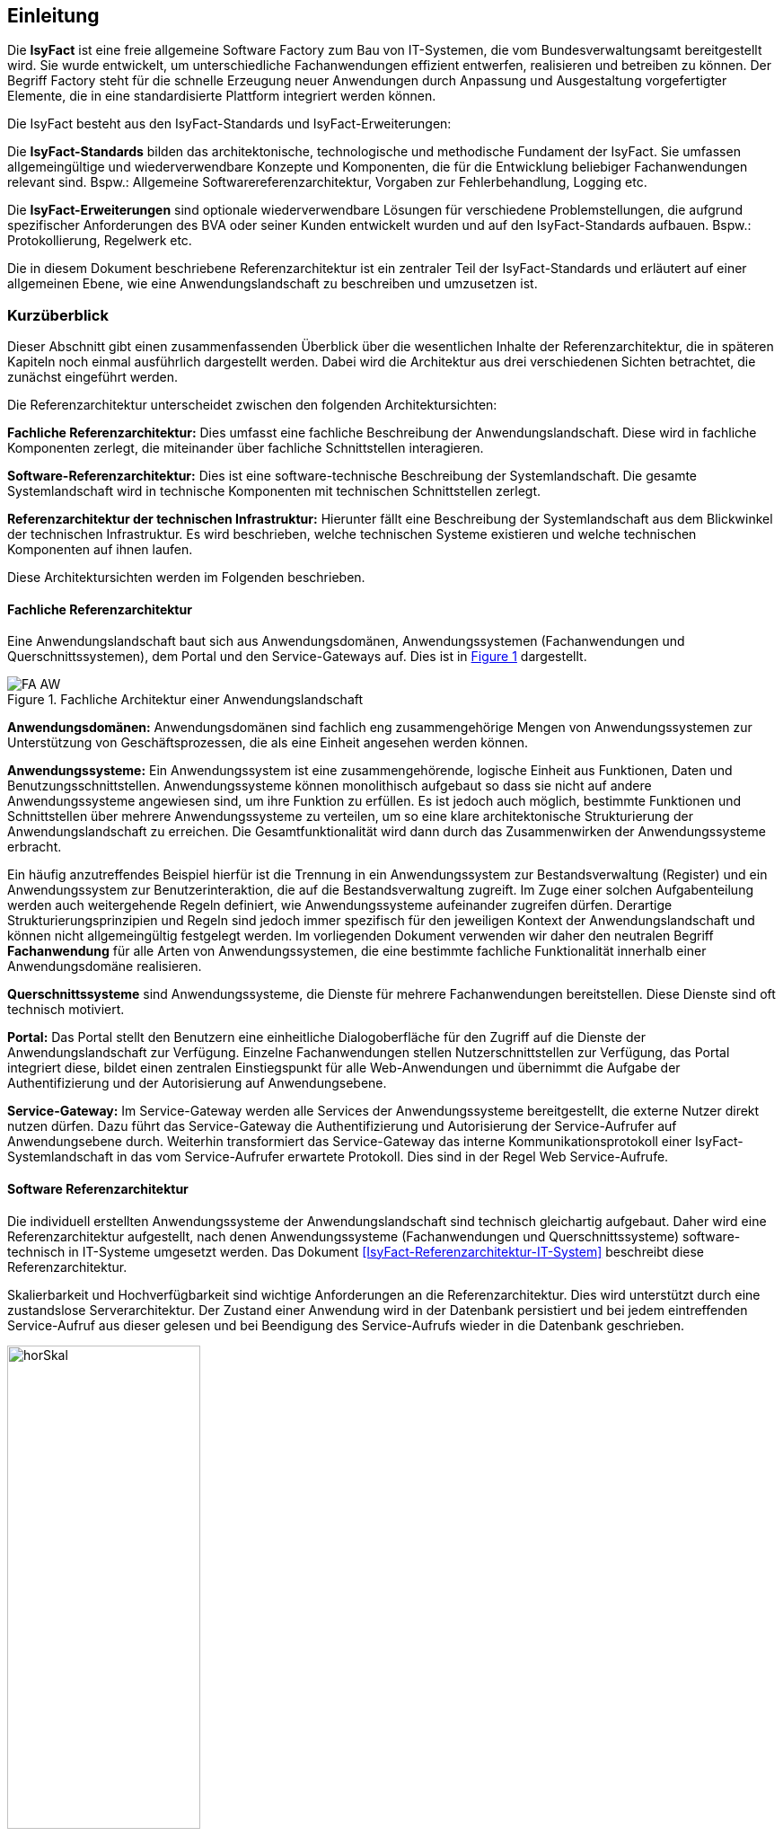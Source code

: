 
== Einleitung

// Dieses Kapitel beschreibt, was wo in welchem Kapitel in diesem Dokument zu lesen ist.

Die *IsyFact* ist eine freie allgemeine Software Factory zum Bau von IT-Systemen, die vom Bundesverwaltungsamt bereitgestellt wird.
Sie wurde entwickelt, um unterschiedliche Fachanwendungen effizient entwerfen, realisieren und betreiben zu können.
Der Begriff Factory steht für die schnelle Erzeugung neuer Anwendungen durch Anpassung und Ausgestaltung vorgefertigter Elemente, die in eine standardisierte Plattform integriert werden können.

Die IsyFact besteht aus den IsyFact-Standards und IsyFact-Erweiterungen:

Die *IsyFact-Standards* bilden das architektonische, technologische und methodische Fundament der IsyFact.
Sie umfassen allgemeingültige und wiederverwendbare Konzepte und Komponenten, die für die Entwicklung beliebiger Fachanwendungen relevant sind.
Bspw.: Allgemeine Softwarereferenzarchitektur, Vorgaben zur Fehlerbehandlung, Logging etc.

Die *IsyFact-Erweiterungen* sind optionale wiederverwendbare Lösungen für verschiedene Problemstellungen, die aufgrund spezifischer Anforderungen des BVA oder seiner
Kunden entwickelt wurden und
[underline]#auf den IsyFact-Standards aufbauen.#
Bspw.: Protokollierung, Regelwerk etc.

Die in diesem Dokument beschriebene Referenzarchitektur ist ein zentraler Teil der IsyFact-Standards und erläutert auf einer allgemeinen Ebene, wie eine Anwendungslandschaft zu beschreiben und umzusetzen ist.

[[kurzueberblick]]
=== Kurzüberblick

Dieser Abschnitt gibt einen zusammenfassenden Überblick über die wesentlichen Inhalte der Referenzarchitektur, die in späteren Kapiteln noch einmal ausführlich dargestellt werden.
Dabei wird die Architektur aus drei verschiedenen Sichten betrachtet, die zunächst eingeführt werden.

Die Referenzarchitektur unterscheidet zwischen den folgenden Architektursichten:

*Fachliche Referenzarchitektur:* Dies umfasst eine fachliche Beschreibung der Anwendungslandschaft.
Diese wird in fachliche Komponenten zerlegt, die miteinander über fachliche Schnittstellen interagieren.

*Software-Referenzarchitektur:* Dies ist eine software-technische Beschreibung der Systemlandschaft.
Die gesamte Systemlandschaft wird in technische Komponenten mit technischen Schnittstellen zerlegt.

*Referenzarchitektur der technischen Infrastruktur:* Hierunter fällt eine Beschreibung der Systemlandschaft aus dem Blickwinkel der technischen Infrastruktur.
Es wird beschrieben, welche technischen Systeme existieren und welche technischen Komponenten auf ihnen laufen.

Diese Architektursichten werden im Folgenden beschrieben.

[[fachliche-referenzarchitektur]]
==== Fachliche Referenzarchitektur

Eine Anwendungslandschaft baut sich aus Anwendungsdomänen, Anwendungssystemen (Fachanwendungen und Querschnittssystemen), dem Portal und den Service-Gateways auf.
Dies ist in <<image-FA-AW>> dargestellt.


:desc-image-FA-AW: Fachliche Architektur einer Anwendungslandschaft
[id="image-FA-AW",reftext="{figure-caption} {counter:figures}"]
.{desc-image-FA-AW}
image::FA-AW.png[align="center"]

*Anwendungsdomänen:* Anwendungsdomänen sind fachlich eng zusammengehörige Mengen von Anwendungssystemen zur Unterstützung von Geschäftsprozessen, die als eine Einheit angesehen werden können.

*Anwendungssysteme:* Ein Anwendungssystem ist eine zusammen­gehörende, logische Einheit aus Funktionen, Daten und Benutzungsschnittstellen.
Anwendungssysteme können monolithisch aufgebaut so dass sie nicht auf andere Anwendungssysteme angewiesen sind, um ihre Funktion zu erfüllen.
Es ist jedoch auch möglich, bestimmte Funktionen und Schnittstellen über mehrere Anwendungssysteme zu verteilen, um so eine klare architektonische
Strukturierung der Anwendungslandschaft zu erreichen.
Die Gesamtfunktionalität wird dann durch das Zusammenwirken der Anwendungssysteme erbracht.

Ein häufig anzutreffendes Beispiel hierfür ist die Trennung in ein Anwendungssystem zur Bestandsverwaltung (Register) und ein Anwendungssystem zur
Benutzerinteraktion, die auf die Bestandsverwaltung zugreift.
Im Zuge einer solchen Aufgabenteilung werden auch weitergehende Regeln definiert, wie Anwendungssysteme aufeinander zugreifen dürfen.
Derartige Strukturierungsprinzipien und Regeln sind jedoch immer spezifisch für den jeweiligen Kontext der Anwendungslandschaft und können nicht allgemeingültig festgelegt werden.
Im vorliegenden Dokument verwenden wir daher den neutralen Begriff *Fachanwendung* für alle Arten von Anwendungssystemen, die eine bestimmte fachliche Funktionalität innerhalb
einer Anwendungsdomäne realisieren.

*Querschnittssysteme* sind Anwendungssysteme, die Dienste für mehrere Fachanwendungen bereitstellen.
Diese Dienste sind oft technisch motiviert.

*Portal:* Das Portal stellt den Benutzern eine einheitliche Dialogoberfläche für den Zugriff auf die Dienste der Anwendungslandschaft zur Verfügung.
Einzelne Fachanwendungen stellen Nutzerschnittstellen zur Verfügung, das Portal integriert diese, bildet einen zentralen Einstiegspunkt für alle Web-Anwendungen und übernimmt die Aufgabe der Authentifizierung und der Autorisierung auf Anwendungsebene.

*Service-Gateway:* Im Service-Gateway werden alle Services der Anwendungssysteme bereitgestellt, die externe Nutzer direkt nutzen dürfen.
Dazu führt das Service-Gateway die Authentifizierung und Autorisierung der Service-Aufrufer auf Anwendungsebene durch.
Weiterhin transformiert das Service-Gateway das interne Kommunikationsprotokoll einer IsyFact-Systemlandschaft in das vom Service-Aufrufer erwartete Protokoll.
Dies sind in der Regel Web Service-Aufrufe.

[[software-referenzarchitektur]]
==== Software Referenzarchitektur

Die individuell erstellten Anwendungssysteme der Anwendungslandschaft sind technisch gleichartig aufgebaut.
Daher wird eine Referenzarchitektur aufgestellt, nach denen Anwendungssysteme (Fachanwendungen und Querschnittssysteme) software-technisch in IT-Systeme umgesetzt werden.
Das Dokument <<IsyFact-Referenzarchitektur-IT-System>> beschreibt diese Referenzarchitektur.

Skalierbarkeit und Hochverfügbarkeit sind wichtige Anforderungen an die Referenzarchitektur.
Dies wird unterstützt durch eine zustandslose Serverarchitektur.
Der Zustand einer Anwendung wird in der Datenbank persistiert und bei jedem eintreffenden Service-Aufruf aus dieser gelesen und bei Beendigung des Service-Aufrufs wieder in die Datenbank geschrieben.

:desc-image-horSkal: Horizontale Skalierung
[id="image-horSkal",reftext="{figure-caption} {counter:figures}"]
.{desc-image-horSkal}
image::horSkal.png[align="center",pdfwidth=50%,width=50%]

In der Referenzarchitektur erfolgt die Anpassung an steigende Anforderungen durch horizontale Skalierung auf der Ebene der Anwendungsserver.
Ein (Hardware- oder Software-) Loadbalancer verteilt die eingehenden Anfragen auf die vorhandenen Anwendungsserver.
Im Falle eines Serverausfalls kann die Aufgabe des ausgefallenen Servers durch einen anderen Server übernommen werden.
Die Skalierung des Systems ist in <<image-horSkal>> dargestellt.

Die Referenzarchitektur ist die Umsetzung einer Serviceorientierten Architektur.
Im Design des Anwendungskerns (siehe <<DetailkonzeptKomponenteAnwendungskern>> ) finden sich explizit Komponenten und Services.
Der Anwendungskern unterscheidet dabei noch zwischen Anwendungs-internen Services, die nur innerhalb der Anwendung aufgerufen werden und Anwendungs-externen Services, die über eine Nutzungsschnittstelle als Service anderen Anwendungen zur Verfügung gestellt werden.

Der Entwurf der Services leitet sich in der Referenzarchitektur aus fachlichen Kriterien her.
Services werden in der Fachlichen Referenzarchitektur identifiziert und finden sich dann auch in der technischen Implementierung wieder.

Die in diesem Dokument beschriebene Referenzarchitektur ist eine vollwertige JEE-Architektur.
Jedoch wird eine zentrale Spezifikation von JEE nicht genutzt: die EJB-Spezifikation aus dem Bereich Enterprise Application.
Dies hat vor allem Performance- und Komplexitätsgründe.
Es hat zur Folge, dass als Application Server ein Servlet-Container ausreichend ist.

[[referenzarchitektur-der-technischen-infrastruktur]]
==== Referenzarchitektur der technischen Infrastruktur

Im Bereich der technischen Infrastruktur (TI-Architektur) werden folgende Umgebungen beschrieben:

* Produktionsumgebung
* Staging-Umgebung
* Schulungs- und externe Testumgebung
* Entwicklungs- und Abnahme-Testumgebung

Die Aufteilung in Zonen leitet sich aus dem SAGA 4-Standard ab <<SAGA40>>.

NOTE: Wir orientieren uns hier nach wie vor am SAGA 4-Standard, da SAGA 5 kein Zonenmodell mehr enthält.

<<image-RATIP>> skizziert die Referenzarchitektur der technischen Infrastruktur für die Produktionsumgebung. Die anderen Umgebungen sind vereinfachte und verkleinerte
Abbilder der Produktionsumgebung.

:desc-image-RATIP: Referenzarchitektur der technischen Infrastruktur für die Produktionsumgebung
[id="image-RATIP",reftext="{figure-caption} {counter:figures}"]
.{desc-image-RATIP}
image::RATIP.png[align="center"]

Um die Sicherheit in der Datenkommunikation zu gewährleisten, sind die Server unterschiedlichen Sicherheitszonen des Netzwerks zugeordnet.
In <<image-RATIP>> ist eine Sicherheitszone durch ein gestricheltes Rechteck dargestellt.
Zonenübergreifende Kommunikationsverbindungen werden von den Firewalls kontrolliert.

Für die Datenhaltung wird ein auf einem relationalen Datenbank-Management-System (RDBMS) basierender Datenbank-Cluster im Hot-Standby eingesetzt.
Um Auswertungen auf Stichtagsbeständen durchführen zu können, wird ein dedizierter Datenbankserver vorgesehen.

[[inhaltsuebersicht]]
=== Inhaltsübersicht

Nachdem in Kapitel <<kurzueberblick>> die drei Sichten der Referenzarchitektur für eine Anwendungslandschaft kurz vorgestellt wurden, erfolgt nun eine
Detaillierung der einzelnen Sichten:

* Für die fachliche Sicht wird in Kapitel <<die-fachliche-referenzarchitektur>> eine fachliche Referenzarchitektur beschrieben.
* Für die softwaretechnische Sicht wird in Kapitel <<die-software-referenzarchitektur>> die Einbindung der Software-Referenzarchitektur <<IsyFact-Referenzarchitektur-IT-System>> beschrieben.
* Für die technische Infrastruktur wird in Kapitel <<die-referenzarchitektur-der-technischen-infrastruktur>> eine Referenzarchitektur vorgestellt.

Im Rahmen dieser Referenzarchitektur werden auch betriebliche Aspekte betrachtet, da diese Auswirkungen auf Designentscheidungen haben können.
Diese Aspekte werden in Kapitel <<betriebliche-aspekte>> beschrieben.
